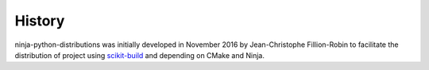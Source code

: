 .. :changelog:

History
-------

ninja-python-distributions was initially developed in November 2016 by
Jean-Christophe Fillion-Robin to facilitate the distribution of project using
`scikit-build <http://scikit-build.readthedocs.io/>`_ and depending on CMake
and Ninja.
